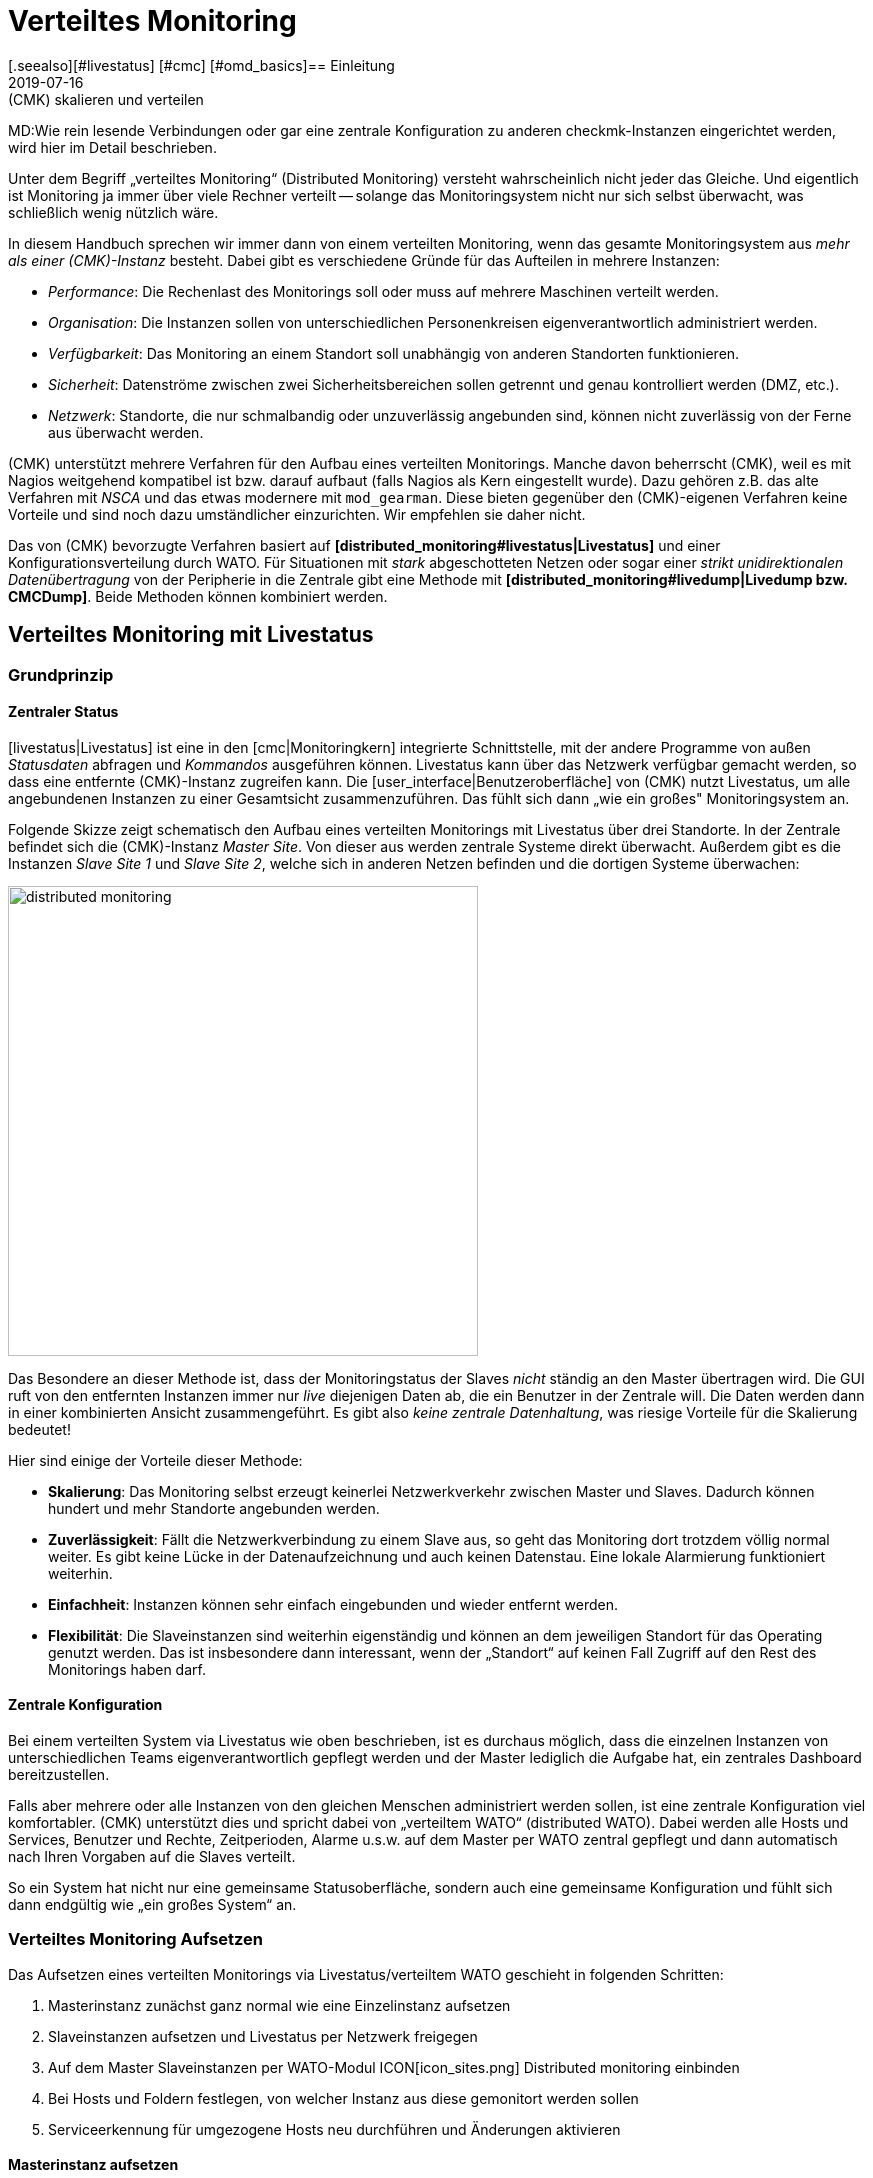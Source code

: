 = Verteiltes Monitoring
:revdate: 2019-07-16
[.seealso][#livestatus] [#cmc] [#omd_basics]== Einleitung
MT:(CMK) skalieren und verteilen
MD:Wie rein lesende Verbindungen oder gar eine zentrale Konfiguration zu anderen checkmk-Instanzen eingerichtet werden, wird hier im Detail beschrieben.


Unter dem Begriff „verteiltes Monitoring“ (Distributed Monitoring) versteht
wahrscheinlich nicht jeder das Gleiche. Und eigentlich ist Monitoring ja immer
über viele Rechner verteilt -- solange das Monitoringsystem nicht nur
sich selbst überwacht, was schließlich wenig nützlich wäre.

In diesem Handbuch sprechen wir immer dann von einem verteilten Monitoring,
wenn das gesamte Monitoringsystem aus _mehr als einer (CMK)-Instanz_ besteht.
Dabei gibt es verschiedene Gründe für das Aufteilen in mehrere Instanzen:

* _Performance_: Die Rechenlast des Monitorings soll oder muss auf mehrere Maschinen verteilt werden.
* _Organisation_: Die Instanzen sollen von unterschiedlichen Personenkreisen eigenverantwortlich administriert werden.
* _Verfügbarkeit_: Das Monitoring an einem Standort soll unabhängig von anderen Standorten funktionieren.
* _Sicherheit_: Datenströme zwischen zwei Sicherheitsbereichen sollen getrennt und genau kontrolliert werden (DMZ, etc.).
* _Netzwerk_: Standorte, die nur schmalbandig oder unzuverlässig angebunden sind, können nicht zuverlässig von der Ferne aus überwacht werden.

(CMK) unterstützt mehrere Verfahren für den Aufbau eines verteilten
Monitorings. Manche davon beherrscht (CMK), weil es mit Nagios weitgehend
kompatibel ist bzw. darauf aufbaut (falls Nagios als Kern eingestellt
wurde). Dazu gehören z.B. das alte Verfahren mit _NSCA_ und das etwas modernere
mit `mod_gearman`. Diese bieten gegenüber den (CMK)-eigenen
Verfahren keine Vorteile und sind noch dazu umständlicher einzurichten.
Wir empfehlen sie daher nicht.

Das von (CMK) bevorzugte Verfahren basiert auf *[distributed_monitoring#livestatus|Livestatus]*
und einer Konfigurationsverteilung durch WATO. Für Situationen mit _stark_
abgeschotteten Netzen oder sogar einer _strikt unidirektionalen Daten&shy;übertragung_
von der Peripherie in die Zentrale gibt eine Methode mit *[distributed_monitoring#livedump|Livedump bzw. CMCDump]*.
Beide Methoden können kombiniert werden.

[#livestatus]
== Verteiltes Monitoring mit Livestatus

=== Grundprinzip

==== Zentraler Status

[livestatus|Livestatus] ist eine in den [cmc|Monitoringkern] integrierte
Schnittstelle, mit der andere Programme von außen _Statusdaten_ abfragen
und _Kommandos_ ausgeführen können.  Livestatus kann über das Netzwerk
verfügbar gemacht werden, so dass eine entfernte (CMK)-Instanz zugreifen kann.
Die [user_interface|Benutzeroberfläche] von (CMK) nutzt Livestatus, um
alle angebundenen Instanzen zu einer Gesamtsicht zusammenzuführen. Das fühlt
sich dann „wie ein großes" Monitoringsystem an.

Folgende Skizze zeigt schematisch den Aufbau eines verteilten Monitorings
mit Livestatus über drei Standorte. In der Zentrale befindet sich die
(CMK)-Instanz _Master Site_. Von dieser aus werden zentrale Systeme
direkt überwacht.  Außerdem gibt es die Instanzen _Slave Site 1_
und _Slave Site 2_, welche sich in anderen Netzen befinden und die
dortigen Systeme überwachen:

image::bilder/distributed_monitoring.png[align=center,width=470]

Das Besondere an dieser Methode ist, dass der Monitoringstatus der Slaves
_nicht_ ständig an den Master übertragen wird. Die GUI ruft von den
entfernten Instanzen immer nur _live_ diejenigen Daten ab, die ein
Benutzer in der Zentrale will. Die Daten werden dann in einer kombinierten
Ansicht zusammengeführt. Es gibt also _keine zentrale Datenhaltung_,
was riesige Vorteile für die Skalierung bedeutet!

Hier sind einige der Vorteile dieser Methode:

* *Skalierung*: Das Monitoring selbst erzeugt keinerlei Netzwerkverkehr zwischen Master und Slaves. Dadurch können hundert und mehr Standorte angebunden werden.
* *Zuverlässigkeit*: Fällt die Netzwerkverbindung zu einem Slave aus, so geht das Monitoring dort trotzdem völlig normal weiter. Es gibt keine Lücke in der Datenaufzeichnung und auch keinen Datenstau. Eine lokale Alarmierung funktioniert weiterhin.
* *Einfachheit*: Instanzen können sehr einfach eingebunden und wieder entfernt werden.
* *Flexibilität*: Die Slaveinstanzen sind weiterhin eigenständig und können an dem jeweiligen Standort für das Operating genutzt werden. Das ist insbesondere dann interessant, wenn der „Standort“ auf keinen Fall Zugriff auf den Rest des Monitorings haben darf.

[#distr_wato]
==== Zentrale Konfiguration

Bei einem verteilten System via Livestatus wie oben beschrieben, ist es
durchaus möglich, dass die einzelnen Instanzen von unterschiedlichen Teams
eigenverantwortlich gepflegt werden und der Master lediglich die Aufgabe hat,
ein zentrales Dashboard bereitzustellen.

Falls aber mehrere oder alle Instanzen von den gleichen Menschen administriert
werden sollen, ist eine zentrale Konfiguration viel komfortabler. (CMK)
unterstützt dies und spricht dabei von „verteiltem WATO“ (distributed
WATO). Dabei werden alle Hosts und Services, Benutzer und Rechte, Zeitperioden,
Alarme u.s.w. auf dem Master per WATO zentral gepflegt und dann automatisch
nach Ihren Vorgaben auf die Slaves verteilt.

So ein System hat nicht nur eine gemeinsame Statusoberfläche, sondern
auch eine gemeinsame Konfiguration und fühlt sich dann endgültig wie „ein
großes System“ an.

[#distr_wato_config]
=== Verteiltes Monitoring Aufsetzen

Das Aufsetzen eines verteilten Monitorings via Livestatus/verteiltem WATO
geschieht in folgenden Schritten:

. Masterinstanz zunächst ganz normal wie eine Einzelinstanz aufsetzen
. Slaveinstanzen aufsetzen und Livestatus per Netzwerk freigegen
. Auf dem Master Slaveinstanzen per WATO-Modul ICON[icon_sites.png] [.guihints]#Distributed monitoring# einbinden
. Bei Hosts und Foldern festlegen, von welcher Instanz aus diese gemonitort werden sollen
. Serviceerkennung für umgezogene Hosts neu durchführen und Änderungen aktivieren

==== Masterinstanz aufsetzen

An den Master werden keine speziellen Anforderungen gestellt. Das bedeutet,
dass Sie auch eine schon länger bestehende Instanz ohne weitere Anpassungen
zu einem verteilten Monitoring ausbauen können.

==== Slaveinstanzen aufsetzen und Livestatus per Netzwerk freigegen

Die Slaveinstanzen werden zunächst als neue Instanzen wie üblich mit `omd
create` erzeugt.  Dies geschieht dann natürlich auf dem (entfernten)
Server, der für die jeweilige Slaveinstanz vorgesehen ist.

*Hinweise*:

* Verwenden Sie für die Slaveinstanzen IDs, die in Ihrem verteilten Monitoring _eindeutig_ sind.
* Die (CMK)-Version der Slaves darf sich von der Version des Masters maximal im Patchlevel unterscheiden (also die Ziffer nach dem `p` bei stabilen Versionen). Andere Versionen _können_ kompatibel sein, müssen aber nicht. Hinweise zu dem Schema der (CMK)-Versionsnummern finden Sie in einem [cmk_versionen|eigenen Artikel].
* Da (CMK) mehrere Instanzen auf einem Server unterstützt, kann die Slaveinstanz auch auf dem gleichen Server laufen.

Hier ist ein Beispiel für das Anlegen einer Slaveinstanz mit dem Namen `slave1`:

[source,bash]
----
RP:omd create slave1
Adding /opt/omd/sites/slave1/tmp to /etc/fstab.
Creating temporary filesystem /omd/sites/slave1/tmp...OK
Restarting Apache...OK
Created new site slave1 with version 1.2.8p12.

  The site can be started with omd start slave1.
  The default web UI is available at http://Klappfisch/slave1/
  The admin user for the web applications is omdadmin with password omd.
  Please do a su - slave1 for administration of this site.
----

Der wichtigste Schritt ist jetzt, dass Sie Livestatus via TCP auf dem Netzwerk
freigeben.  Bitte beachten Sie dabei, dass Livestatus per se kein abgesichertes
Protokoll ist und nur in einem sicheren Netzwerk (abgesichertes LAN, VPN,
etc.) verwendet werden darf.  Das Freigeben geschieht als Instanzbenutzer
bei noch gestoppter Site per `omd config`:

[source,bash]
----
RP:~# *su - slave1*
OM:omd config
----

Wählen Sie jetzt [.guihints]#Distributed Montioring}}:# 

image::bilder/livestatus_tcp_1.png[align=center,width=380]

Setzen Sie [.guihints]#LIVESTATUS_TCP# auf [.guihints]#on# und tragen Sie für
[.guihints]#LIVESTATUS_TCP_PORT# eine freie Portnummer ein, die auf diesem Server
eindeutig ist. Der Default dafür ist 6557:

image::bilder/livestatus_tcp_3.png[align=center,width=380]

Nach dem Speichern starten Sie die Instanz wie gewohnt mit `omd start`:

[source,bash]
----
OMD[slave1]:~$ *omd start*
Starting mkeventd...OK
Starting Livestatus Proxy-Daemon...OK
Starting rrdcached...OK
Starting Check_MK Micro Core...OK
Starting dedicated Apache for site slave1...OK
Starting xinetd...OK
Initializing Crontab...OK
----

Lassen Sie das Passwort für `omdadmin` vorübergebend auf den
Defaultwert eingestellt. Sobald der Slave dem Master untergeordnet wurde,
werden sowieso alle Benutzer durch die vom Master ausgetauscht.

Der Slave ist jetzt bereit. Eine Kontrolle mit `netstat` zeigt, dass
Port 6557 geöffnet ist. Die Bindung an diesen Port geschieht mit einer
Instanz des Hilfsdaemons `xinetd`, welcher direkt in der Instanz läuft:

[source,bash]
----
RP:netstat -lnp | grep 6557
tcp        0      0 0.0.0.0:6557            0.0.0.0:*     LISTEN      10719/xinetd
----



==== Slaveinstanzen in den Master einbinden

Die Konfiguration des verteilten Monitorings wird ausschließlich auf dem
Master vorgenommen. Das notwendige WATO-Modul dazu heißt ICON[icon_sites.png]
[.guihints]#Distributed monitoring# und dient dem Verwalten der Ver&shy;bindungen zu den
einzelnen Instanzen. Dabei zählt der Master selbst auch als Instanz und
ist bereits in der Liste eingetragen:

image::bilder/distributed_monitoring_1.png[]

Legen Sie jetzt mit ICON[button_new_connection.png] die Verbindung zum ersten
Slave an:

image::bilder/dm_basic_settings.jpg[]

Bei den [.guihints]#Basic settings# ist es wichtig, dass Sie als Site-ID
exakt den Namen der Slaveinstanz verwenden, so wie diese mit `omd create`
erzeugt wurde. Den Alias können Sie wie immer frei vergeben und auch später
ändern.

image::bilder/dm_livestatus_settings.jpg[]

Bei den [.guihints]#Livestatus settings# geht es darum, wie die Zentralinstanz den Status
des Slaves per Livestatus abfragt. Das Beispiel im Screenshot zeigt eine Verbindung
mit der Methode [.guihints]#Connect via TCP}}.# Diese ist für stabile Verbindungen
mit kurzen Latenzzeiten optimal (wie z.B. in einem LAN). Optimale Einstellungen
bei WAN-Verbindungen besprechen wir [distributed_monitoring#wan|weiter unten].


Der [.guihints]#URL prefix# ist notwendig für das Einbinden von anderen Anwendungen
(z.B. PNP4Nagios). Darauf gehen wir [distributed_monitoring#pnp4nagios|weiter unten]
gesondert ein. Tragen Sie hier die HTTP-URL zu der Weboberfläche des Slaves ein und
zwar nur den Teil bis vor dem `check_mk/`. Wenn Sie grundsätzlich per HTTPS
auf (CMK) zugreifen, dann ersetzen Sie das `http` hier durch `https`.
Weitere Details erfahren Sie wie immer in der ICON[icon_help.png] Onlinehilfe oder
dem [omd_https|Artikel] zu HTTPS mit (CMK).


image::bilder/dm_distributed_wato.jpg[]

Die Verwendung von [.guihints]#Distrbuted WATO# ist, wie eingangs besprochen, optional. Aktivieren
Sie diese, wenn Sie den Slave vom Master aus mitkonfigurieren möchten. In diesem
Fall wählen Sie genau die Einstel&shy;lungen, die Sie in obiger Abbildung sehen.

Sehr wichtig ist eine korrekte Einstellung für [.guihints]#Multisite-URL of remote site}}.# 
Die URL muss immer mit `/check_mk/` enden. Eine Verbindung
mit HTTPS ist empfehlenswert, setzt aber voraus, dass der Apache der
Slaveinstanz HTTPS unterstützt. Dies muss auf Linux-Ebene auf dem Slave
[omd_https|von Hand] aufgesetzt werden. Bei der [index#cma|(CMK) Appliance] kann
HTTPS über die webbasierte Konfigurationsoberfläche eingerichtet werden.
Falls Sie ein selbstsigniertes Zertifikat verwenden, benötigen
Sie die Checkbox [.guihints]#Ignore SSL certificate errors}}.# 

Nachdem Sie die Maske gespeichert haben, sehen Sie in der Übersicht
eine zweite Instanz:

image::bilder/dm_before_login.png[]

Der Monitoringstatus des (noch leeren) Slaves ist jetzt schon korrekt
eingebunden. Für das verteilte WATO benötigen Sie noch einen [.guihints]#Login# auf das
WATO des Slaves. Dabei tauscht der Master per HTTP mit dem Slave ein zufällig
erzeugtes Passwort aus, über das dann in Zukunft alle weitere Kommunikation
abläuft. Der Zugang `omdadmin` auf dem Slave wird dann nicht mehr verwendet.

Verwenden Sie zum Login die Zugangsdaten `omdadmin` und `omd` (bzw. die von
einem Administratorkonto auf dem Slave):

image::bilder/dm_login.png[]

Ein erfolgreicher Login wird so quittiert:

image::bilder/dm_logged_in.png[]

Sollte es zu einem Fehler bei der Anmeldung kommen, kann dies verschiedene Gründe haben, z.B.:

. Die Slaveinstanz ist gerade gestoppt.
. Die [.guihints]#Multisite-URL of remote site# ist nicht korrekt eingestellt.
. Der Slave ist unter dem in der URL eingestellten Hostnamen _vom Master aus_ nicht erreichbar.
. Master und Slave haben (zu) unterschiedliche (CMK)-Versionen.
. Benutzer und/oder Passwort sind falsch.

Punkte eins und zwei können Sie einfach testen, indem Sie die URL des Slaves von Hand in Ihrem Browser
aufrufen.

Wenn alles geklappt hat, führen Sie nun ein [.guihints]#Activate Changes# aus. Dieser bringt
Sie wie immer zur Übersicht der noch nicht aktivierten Änderungen. Gleichzeitig zeigt er Ihnen
einen Status der Livestatus&shy;verbindungen sowie des WATO-Synchronisationszustands der einzelnen
Instanzen:

image::bilder/dm_pending_changes.jpg[]

Die Spalte [.guihints]#Version# zeigt die Livestatusversion der jeweiligen Site an. Bei
der Verwendung des [cmc|CMC] als (CMK)-Kern ((EE)) ist die Versionsnummer des Kerns
(Spalte [.guihints]#Core}})# identisch mit der Livestatusversion.  Falls Sie Nagios
als Kern verwenden ((CRE)), sehen Sie hier die Versionsnummer von Nagios.

Folgende Symbole zeigen Ihnen den Replikationsstatus von WATO:

[cols=, ]
|===

|ICON[icon_need_restart.png]
|Diese Instanz hat ausstehende Änderungen. Die Konfiguration stimmt mit dem Master überein,
aber es sind nicht alle Änderungen aktiviert.
Mit dem Knopf {{Restart}} können Sie diese gezielt für diese Instanz aktivieren.


|ICON[icon_need_replicate.png]
|Die WATO-Konfiguration dieser Instanz ist nicht synchron und
muss übertragen werden. Danach ist dann natürlich auch ein Neustart notwendig, um die Konfiguration zu aktiveren.
Beides zusammen erreichen Sie mit dem Knopf {{Sync & Restart}}.
|===

In der Spalte [.guihints]#Status# sehen Sie den Zustand der Livestatusverbindung
zur jeweiligen Instanz. Dieser wird rein informativ angezeigt, da die Konfiguration
ja nicht per Livestatus, sondern per HTTP übertragen wird.
Folgende Werte sind möglich:

[cols=, ]
|===


|ICON[button_sitestatus_online.png]
|Die Instanz ist per Livestatus erreichbar.


|ICON[button_sitestatus_dead.png]
|Die Instanz ist gerade nicht erreichbar. Livestatus-Anfragen laufen in einen _Timeout_. Dies
verögert den Seitenaufbau. Statusdaten dieser Instanz sind in der GUI nicht sichtbar.


|ICON[button_sitestatus_down.png]
|Die Instanz ist gerade nicht erreichbar, aber das ist aufgrund der Einrichtung eines
Statushosts oder durch den [distributed_monitoring#livestatusproxy|Livestatus-Proxy]
bekannt (siehe [distributed_monitoring#wan|unten]). Die Nichterreichbarkeit führt *nicht* zu Timeouts.
Statusdaten dieser Instanz sind in der GUI nicht sichtbar. 


|ICON[button_sitestatus_disabled.png]
|Die Livestatusverbindung zu dieser Instanz ist vorübergehend durch den Administrator (des
Masters) deaktiviert worden. Die Einstellung entspricht der Checkbox {{Temporarily disable this connection}}
in der Einstellung dieser Verbindung.

|===

Ein Klick auf ICON[button_activate_changes.png] synchronisiert nun alle
Instanzen und aktiviert die Änderungen.  Dies geschieht parallel, so dass sich
die Gesamtzeit nach der Dauer bei der langsamsten Instanz richtet. In der
Zeit enthalten sind die Erstellung eines Konfigurationssnapshots für die
jeweilige Instanz, das Übertragen per HTTP, das Auspacken des Snapshots
auf dem Slave und das Aktivieren der Änderungen.

*Wichtig:* Verlassen Sie die Seite nicht, bevor die Synchronisation auf
alle Instanzen abgeschlossen wurde. Ein Verlassen der Seite unterbricht die
Synchronisation.

==== Bei Hosts und Foldern festlegen, von welcher Instanz aus diese gemonitort werden sollen

Nachdem Ihre verteilte Umgebung eingerichtet ist, können Sie beginnen, diese zu nutzen.
Eigentlich müssen Sie jetzt nur noch bei jedem Host sagen, von welcher Instanz aus dieser
überwacht werden soll. Per Default ist der Master eingestellt.

Das nötige Attribut dazu heißt „{{Monitored on site}}“.# 
Sie können das für jeden einzelnen Host individuell einstellen. Aber natürlich bietet es sich an,
das auf Ordnerebene zu konfigurieren:

image::bilder/folder_monitored_on.png[align=center,width=550]


==== Serviceerkennung für umgezogene Hosts neu durchführen und Änderungen aktivieren

Das Aufnehmen von Hosts funktioniert wie gewohnt. Bis auf die Tatsache, dass die Überwachung
und auch die Serviceerkennung von der jeweiligen Slaveinstanz durchgeführt wird,
gibt es nichts Spezielles zu beachten.


Beim *Umziehen* von Hosts von einer zu einer anderen Instanz gibt es
einige Dinge zu beachten. Denn es werden _weder aktuelle noch historische
Statusdaten dieser Hosts mit umgezogen_. Lediglich die Konfiguration des
Hosts im WATO bleibt erhalten. Es ist quasi, als würden Sie den Host auf
einer Instanz entfernen und auf der anderen _neu anlegen_. Das bedeutet
unter anderem:

* Automatisch erkannte Services werden nicht umgezogen. Führen Sie daher nach dem Umziehen eine [wato_services|Serviceerkennung] durch.
* Host und Services beginnen wieder bei (PEND). Eventuell aktuell vorhandene Probleme werden dadurch neu alarmiert.
* Historische [graphing|Metriken] gehen verloren. Dies können Sie vermeiden, indem Sie betroffene RRD-Dateien von Hand kopieren. Die Lage der Dateien finden Sie unter [distributed_monitoring#files|Dateien und Verzeichnisse].
* Daten zur Verfügbarkeit und zu historischen Ereignissen gehen verloren. Diese sind leider nicht so einfach umzuziehen, da diese Daten sich in einzelnen Zeilen im Monitoringlog befinden.

Wenn die Kontinuität der Historie für Sie wichtig ist, sollten Sie schon
beim Aufbau des Monitorings genau planen, welcher Host von wo aus überwacht
werden soll.


[#livestatus_tls]
=== Livestatus verschlüsselt anbinden

Ab VERSION[1.6.0] können Livestatusverbindungen zwischen dem Master und einer
Slave verschlüsselt werden. Bei neu erzeugten Instanzen müssen nichts weiter
tun. (CMK) kümmert sich automatisch um nötigen Schritte. Sobald Sie dann
mittels [distributed_monitoring#distr_wato_config|`omd config`] Livestatus aktivieren, ist die Verschlüsselung
durch TLS automatisch aktiviert:

image::bilder/distributed_monitoring_tls.png[align=center,width=69%]

Die Konfiguration des verteilten Monitoring bleibt daher so einfach, wie
bisher. Bei neuen Verbindungen zu anderen Instanzen ist dann die Option
[.guihints]#Encryption# automatisch aktiviert.

Nachdem Sie die entfernte Instanz hinzugefügt haben, werden Sie zwei Dinge
bemerken: Zum einen die Verbindung durch das neue Icon ICON[icon_encrypted.png]
als verschlüsselt markiert. Und zum anderen wird (CMK) Ihnen anzeigen,
dass der CA der entfernten Instanz nicht vertraut wird. Mit einem Klick
auf ICON[icon_encrypted.png] gelangen Sie in die Details der benutzten
Zertifikate. Mit einem Klick auf ICON[icon_trust.png] können Sie die CA
bequem über die Weboberfläche hinzufügen. Danach werden beide Zertifikate
als vertrauenswürdig gelistet:

image::bilder/distributed_monitoring_cert.png[]


==== Details zu den eingesetzten Technologien

Um die Verschlüsselung zu realisieren, nutzt (CMK) das Programm
`stunnel` zusammen mit einem eigenen Zertifikat und einer eigenen
_Certificate Authority_ (CA), mit der das Zertifikat signiert wird. Sie
werden bei einer neuen Instanz automatisch zusammen mit dieser individuell
erzeugt und sind daher *keine* vordefinierten, statischen CAs oder
Zertifikate. Das ist ein sehr wichtiger Sicherheitsfaktor, um zu verhindern,
dass gefälschte Zertifikate von Angreifern benutzt werden können, weil sie
Zugriff auf eine allgemein zugängliche CA bekommen konnten. Die erzeugten
Zertifikate haben zusätzlich folgende Eigenschaften:

* Beide Zertifkate liegen in dem PEM-Format vor. Das signierte Zertifikate der Instanz enthält außerdem die komplette Zertifikatskette.
* Die Schlüssel verwenden 2048-bit RSA und das Zertifkat wird mit SHA512 signiert.
* Das Zertifikat der Instanz ist 999 Jahre gültig.

Dass das Standard-Zertifikat so lange gültig ist, verhindert sehr effektiv,
dass Sie nach einiger Verbindungsprobleme bekommen, die Sie nicht einordnen
können. Gleichzeitig ist es dadurch natürlich auch möglich ein einmal
kompromittiertes Zertifikat auch entsprechend lange zu missbrauchen. Wenn
Sie also befürchten, dass ein Angreifer Zugriff auf die CA oder das damit
signierte Instanz-Zertifikat bekommen hat, ersetzen Sie immer beide Zertifikate
(CA und Instanz)!


==== Eigene Zertifikate nutzen

In größeren Umgebungen möchten Sie vielleicht sowieso eigene Zertifkate
benutzen. Um die mitgelieferten zu ersetzen, tauschen Sie lediglich
das Instanz-Zertifikat durch Ihr eigenes aus und stellen sicher, dass der CA,
welche das neue Zertifikat signiert hat, auch vertraut wird.


==== Migrieren von älteren Versionen

Die Option `LIVESTATUS_TCP_TLS` wird bei einem Update von einer älteren
Version auf VERSION[1.6.0] aus Kompatibilitätsgründen nicht automatisch
aktiviert, da danach die Verbindung nur noch verschlüsselt möglich ist. Um
nach dem Update das neue Feature in Ihren Monitoring-Instanzen zu nutzen,
stoppen Sie die jeweilige Instanz und aktivieren Sie die erwähnte Option:

[source,bash]
----
OM:omd config set LIVESTATUS_TCP_TLS on
----

Da die Zertifikate bei dem Update automatisch erzeugt wurden, wird die
Instanz danach sofort das neue Verschlüsselungs-Feature nutzen. Damit Sie
also vom Master weiterhin auf die Instanz zugreifen können, aktivieren Sie
im zweiten Schritt unter [.guihints]#WATO => Distributed Monitoring# in den Eigenschaften
der Instanzverbindung die Option [.guihints]#Encryption}}:# 

image::bilder/distributed_monitoring_encryption.png[]

Der letzte Schritt, ist wie oben beschrieben: Auch hier müssen Sie zunächst die CA
der entfernten Instanz als vertrauenswürdig markieren.


=== Besonderheiten im verteiltem Setup

Ein verteiltes Monitoring via Livestatus verhält sich zwar fast wie ein
einzelnes System, hat aber dennoch ein paar Besonderheiten:

==== Zugriff auf die überwachten Hosts

Alle Zugriffe auf einen überwachten Host geschehen konsequent von
der Instanz aus, der dieser Host zugeordnet ist.  Das betrifft nicht nur
die eigentliche Überwachung, sondern auch die Serviceerkennung,
die [wato_monitoringagents#diagnosticpage|Diagnoseseite], die
[notifications|Alarmierung], [alert_handlers|Alerthandler] und alles andere.
Das ist sehr wichtig, denn es ist überhaupt nicht gesagt, dass der Master
auf diese Hosts Zugriff hätte.

==== Angabe der Instanz in den Ansichten

Manche der mitgelieferten Standardansichten sind gruppiert nach der Instanz,
von der ein Host überwacht wird. Das gilt z.B. auch für [.guihints]#All hosts}}:# 

image::bilder/dm_all_hosts.jpg[]

Auch bei den Details eines Hosts oder Services wird die Instanz angezeigt:

image::bilder/dm_service_details.png[align=center,width=480]

Allgemein steht diese Information als Spalte beim Erzeugen von
[views#edit|eigenen Ansichten] zur Verfügung. Und es gibt einen
Filter, mit dem Sie eine Ansicht nach Hosts aus einer bestimmten
Site filtern können:

image::bilder/dm_filter_site.png[align=center,width=270]


==== Sitestatus-Element

Es gibt für die Seitenleiste das Element [.guihints]#Site status}},# welches
Sie mit ICON[button_sidebar_addsnapin.png] einbinden können. Dieses
zeigt den Status der einzelnen Instanzen und bietet darüber hinaus die
Möglichkeit, vorübergehend einzelne Sites durch einen Klick auf den
Status aus- und wieder einzublenden. Diese werden dann mit dem Status
ICON[button_sitestatus_disabled.png] angezeigt.  Sie können so auch eine
Instanz, die ICON[button_sitestatus_dead.png] ist und somit Timeouts erzeugt,
abschalten und die Timeouts damit vermeiden:

image::bilder/snapin_site_status.png[align=center,width=240]

Dies entspricht *nicht* dem Abschalten der Livestatusverbindung über die
Verbindungskonfiguration in WATO. Das Abschalten hier ist lediglich für den
aktuell angemeldeten Benutzer wirksam und hat eine rein optische Funktion.
Ein Klick auf den Namen einer Instanz bringt Sie zur Ansicht aller Hosts
dieser Instanz.

==== Mastercontrol-Element

Im verteilten Monitoring ändert das Element [.guihints]#Master control# sein Aussehen.
Die globalen Schalter gibt es immer _pro Instanz_:

image::bilder/dm_master_control.png[align=center,width=240]


==== Checkmk Clusterhosts

Falls Sie mit (CMK) [clusters|HA-Cluster] überwachen, so müssen die einzelnen
Nodes des Clusters alle der gleichen Instanz zugeordnet sein, wie der Cluster
selbst. Dies liegt daran, dass bei der Ermittlungs des Zustands der geclusterten
Services auf Cachedateien zugegriffen wird, welche beim Überwachen der Nodes
entstehen. Diese liegen lokal auf der jeweiligen Instanz.


==== Huckepackdaten (z.B. ESXi)

Manche Check-Plugins verwenden „Huckepackdaten“ (Piggyback), um z.B. Überwachungsdaten,
die von einem ESXi-Host geholt wurden, den einzelnen virtuellen Maschinen zuzuordnen.
Aus den gleichen Gründen wie beim Clustermonitoring müssen im verteilten Monitoring
sowohl der Piggyhost als auch die davon abhängigen Hosts von der gleichen Instanz
aus überwacht werden. Im Falle von ESXi bedeutet das, dass Sie die virtuellen Maschinen
in (CMK) immer der gleichen Site zuordnen müssen, wie das ESXi-System, von dem
Sie die Überwachungsdaten holen. Das kann dann dazu führen, dass Sie anstelle eines
globalen vCenters besser die ESXi-Hostsysteme direkt abfragen. Details dazu finden
Sie in der Dokumentation zur ESXi-Überwachung.


==== Hardware-/Softwareinventur

Die [inventory|(CMK)-Inventurisierung] funktioniert auch in verteilten
Umgebungen. Dabei müssen die Inventurdaten regelmäßig aus dem Verzeichnis
`var/check_mk/inventory` von den Slaves zum Master übertragen werden.
Die Benutzeroberfläche greift aus Performancegründen immer lokal auf dieses
Verzeichnis zu.

In den (CEE) geschieht die Synchronisation automatisch auf allen Sites, bei
denen Sie den [distributed_monitoring#livestatusproxy|Livestatus-Proxy]
zur Verbindung einsetzen.

Falls Sie mit der (CRE) in einem verteilten System Inventurisierung verwenden,
müssen Sie das Verzeichnis mit eigenen Mitteln regelmäßig zum Master
spiegeln (z.B. mit `rsync`).


==== Passwortänderung

Auch wenn alle Instanzen zentral administriert werden, ist eine Anmeldung
auf der Oberfläche der einzelnen Instanzen durchaus möglich und oft auch
sinnvoll. Deswegen sorgt WATO dafür, dass das Passwort eines Benutzers
auf allen Sites immer gleich ist.

Bei einer Änderung durch den Administrator ist das automatisch gegeben,
sobald sie per [.guihints]#Activate Changes# auf alle Instanzen verteilt wird.

Etwas Anderes ist eine Änderung durch den Benutzer selbst in seinen
ICON[button_sidebar_settings.png] persönlichen Einstellungen. Diese darf
natürlich nicht zu einem [.guihints]#Activate changes# führen, denn der Benutzer
hat dazu im Allgemeinen keine Berechtigung. Daher verteilt WATO in so einem
Fall das geänderte Passwort automatisch auf alle Instanzen -- und zwar direkt
nach dem Speichern.

image::bilder/dm_change_password.png[align=float,left]

Nun sind aber, wie wir alle wissen, Netzwerke nie zu 100% verfügbar. Ist
eine Instanz zu diesem Zeitpunkt also nicht erreichbar, kann das Passwort
auf diese _nicht_ übertragen werden. Bis zum nächsten erfolgreichen
[.guihints]#Activate changes# durch einen Administrator bzw. der nächsten erfolgreichen
Passwortänderung hat diese Instanz also noch das alte Passwort für den
Benutzer. Der Benutzer wird über den Status der Passwortübertragung auf
die einzelnen Instanzen durch ein Statussymbol informiert.


=== Anbinden von bestehenden Instanzen

Wie bereits oben erwähnt, können Sie auch bestehende Instanzen nachträglich
an ein verteiltes Monitoring anbinden. Sofern die oben beschriebenen
Voraussetzungen erfüllt sind (passende (CMK)-Version), geschieht
dies genau wie beim Einrichten eines neuen Slaves. Geben Sie Livestatus per
TCP frei, tragen Sie die Instanz im Modul ICON[icon_sites.png]
[.guihints]#Distributed monitoring# ein -- fertig!

Der zweite Schritt, also die Umstellung auf eine zentrale Konfiguration,
ist etwas kniffliger. Bevor Sie wie oben beschrieben die Instanz in
das verteilte WATO einbinden, sollten Sie wissen, dass dabei die
komplette lokale Konfiguration der Instanz *überschrieben* wird!

Wenn Sie also bestehende Hosts und eventuell auch Regeln übernehmen
möchten, benötigen Sie drei Schritte:

. Schema der Hostmerkmale anpassen
. WATO-Verzeichnisse kopieren
. Eigenschaften im Elternordner einmal editieren


==== 1. Hostmerkmale

Es versteht sich von selbst, dass die im Slave verwendeten Hostmerkmale
(Tags) auch im Master bekannt sein müssen, damit diese übernommen
werden können. Kontrollieren Sie dies vor dem Umziehen und legen Sie fehlende
Tags im Master von Hand an. Wichtig ist dabei, dass die Tag-ID übereinstimmt --
der Titel der Tags spielt keine Rolle.

==== 2. WATO-Verzeichnisse

Als Zweites ziehen die Hosts und Regeln in das zentrale WATO auf dem Master
um. Das funktioniert nur für Hosts und Regeln, die in Unterordnern liegen (also
nicht im „{{Main directory}}“).# Hosts im Hauptverzeichnis sollten Sie auf dem
Slave einfach vorher per WATO in einen Unterordner verschieben.

Das eigentliche Umziehen geht dann recht einfach durch Kopieren der
entsprechenden Verzeichnisse. Jeder Hostordner in WATO entspricht einem
Verzeichnis unterhalb von `etc/check_mk/conf.d/wato/`. Dieses können
Sie mit einem Werkzeug Ihrer Wahl (z.B. `scp`) von der angebundenen
Site an die gleiche Stelle in den Master kopieren. Falls es dort bereits ein
gleichnamiges Verzeichnis gibt, benennen Sie es einfach um. Bitte achten
Sie darauf, dass Linux-Benutzer und -Gruppe von der Mastersite verwendet werden.

Nach dem Kopieren sollten die Hosts im zentralen WATO auf dem Master auftauchen
-- und ebenso Regeln, die Sie in diesen Ordnern angelegt haben. Auch die
Eigenschaften der Ordner wurden mit kopiert. Diese befinden sich im Ordner in
der versteckten Datei `.wato`.

==== 3. Einmal editieren und speichern

Damit die Vererbung von Attributen von Elternordnern des Masters korrekt
funktioniert, müssen Sie als letzten Schritt nach dem Umziehen einmal die
Eigenschaften des Elternordners öffnen und speichern. Damit werden alle
Hostattribute neu berechnet.


[#sitespecific]
=== Instanzspezifische globale Einstellungen

Zentrale Konfiguration per WATO bedeutet zunächst einmal, dass alle Instanzen
eine gemeinsame und (bis auf die Hosts) gleiche Konfiguration haben. Was ist
aber, wenn Sie für einzelne Instanzen abweichende globale Einstellungen
benötigen? Ein Beispiel könnte z.B. die Einstellung
[.guihints]#Maximum concurrent (CMK) checks# des [cmc|CMC] sein. Vielleicht benötigen
Sie für eine besonders kleine oder große Instanz eine angepasste
Einstellung.

Für solche Fälle gibt es instanzspezifische globale Einstellungen. Zu diesen
gelangen Sie über das Symbol ICON[button_configuration.png] im WATO-Modul
ICON[icon_sites.png] [.guihints]#Distributed monitoring}}:# 

image::bilder/dm_site_specific_settings.png[]

Damit gelangen Sie zur Auswahl aller globalen Einstellungen -- allerdings gilt
alles, was Sie jetzt einstellen, nur für die ausgewählte Instanz. Die optische
Hinterlegung für eine Abweichung vom Standard bezieht sich jetzt nur auf
diese Instanz:

image::bilder/dm_site_specific_settings2.png[]

*Hinweis*: Sitespezifische Einstellungen für den _Master_ sind nur
auf Umwegen möglich. Denn der Master gibt ja gerade die Konfiguration vor.
In einer Situation, in der der Master als einziger eine abweichende Einstellung
hat, müssen Sie in jeder einzelnen Site eine sitespezifische Einstellung
machen, die diese wieder auf den „Default“ zurücksetzt.


[#ec]
=== Verteilte Event Console

Die [ec|Event Console] verarbeitet Syslog-Meldungen, SNMP Traps und
andere Arten von Ereignissen asyn&shy;chroner Natur.

Bis zur Version 1.2.8 ist der empfohlene Weg in einer verteilten Umgebung,
dass Sie nur eine einzige Instanz der Event Console betreiben -- und zwar
innerhalb der Masterinstanz. Dorthin leiten Sie direkt alle Events der
Hosts.

Dieses Setup hat den Nachteil, dass die Ereignisse von Hosts an eine andere
Instanz gesendet werden müssen als von der sie aktiv überwacht werden. Eine
Folge davon ist, dass bei der Erzeugen von Alarmen aus der Event Console
die Informationen zu den Hosts unvollständig sind, da das lokale (CMK)
diese nicht kennt. Das betrifft zum einen die Ermittlung von Kontaktgruppen
von Hosts und zum anderen Events, in denen der Absenderhost nur durch seine
IP-Adresse identifiziert wird und ein echter Hostname fehlt. In so einem Fall
können Alarmierungsregeln, die Bedingungen über den Hostnamen enthalten,
nicht funktionieren.

Ab Version VERSION[1.4.0i1] bietet (CMK) die Möglichkeit, die
Event Console ebenfalls verteilt laufen zu lassen. Auf jeder Instanz läuft dann
eine eigene Eventverarbeitung, welche die Ereignisse von allen Hosts erfasst, die
von dieser Instanz aus überwacht werden. Die Events werden dann aber _nicht_
alle zum Zentralsystem geschickt, sondern verbleiben auf den Instanzen und werden
nur zentral abgefragt. Dies geschieht analog zu den aktiven Zuständen über Livestatus
und funtioniert sowohl mit der (CRE) als auch mit den (CEE).

Eine Umstellung auf eine verteilte Event Console nach dem neuen Schema erfordert
folgende Schritte:

* In den Verbindungseinstellungen WATO-Replication zur EC einschalten ({{Replicate Event Console configuration to this site}}).# 
* Syslogziele und SNMP-Trap-Destinations der betroffenen Hosts auf den Slave umstellen. Das ist der aufwendigste Teil.
* Falls Sie den Regelsatz [.guihints]#Check event state in Event Console# verwenden, diesen wieder auf [.guihints]#Connect to the local Event Console# umstellen.
* Falls Sie den Regelsatz [.guihints]#Logwatch Event Console Forwarding# verwenden, diesen ebenfalls auf lokale Event Console umstellen.
* In den [.guihints]#Settings# der Event Console den [.guihints]#Access to event status via TCP# wieder auf [.guihints]#no access via TCP# zurückschalten.


[#pnp4nagios]
=== PNP4Nagios

[CRE] In der (CRE) kommt zur Visualisierung von [graphing|Messwerten] das Open-Source-Projekt
<a href="http://docs.pnp4nagios.org/">PNP4Nagios</a> zum Einsatz. Dieses verfügt
über eine eigene Weboberfläche, die in (CMK) integriert ist. Dabei werden an manchen Stellen
einzelne Graphen eingebettet, an anderen eine komplette Seite inklusive eigener Navigation:

image::bilder/graphingpnp.png[]

Im verteilten Monitoring liegen die Metrikdatenbanken (RRDs) immer lokal auf
den Slavesites.  Das ist sehr wichtig, da so eine ständige Übertragung
aller Messdaten zum Master vermieden wird -- und der damit verbundene
Netzwerkverkehr. Außerdem bleiben so auch die ganzen anderen Vorteile des verteilten
Monitorings per Livestatus erhalten, die eingangs beschrieben wurden.

Leider bietet PNP4Nagios keine zu Livestatus kompatible Schnittstelle für den Zugriff
auf die Graphen. Daher holt (CMK) einfach die einzelnen Graphen bzw.
die ganze Webseite von PNP4Nagios über dessen Standard-URLs per HTTP.
Dabei gibt es zwei Methoden:

. Die PNP4Nagios-Daten werden direkt vom Browser des Benutzers abgerufen.
. Die PNP4Nagios-Daten werden vom Master abgerufen und an den Benutzer weitergeleitet.

==== 1. Abruf durch den Browser des Benutzers

Die erste Methode ist sehr einfach einzurichten. Konfigurieren Sie bei den entsprechenden Sites
in den Eigenschaften der Verbindung das [.guihints]#URL-Präfix# und setzen Sie es auf die
URL, mit der Sie diese Instanz erreichen, allerdings _ohne_ das `/check_mk/`:

image::bilder/dm_status_host.png[]

(CMK) wird in der GUI die Graphen nun so einbetten, dass der Browser
die PNG-Bilder der Graphen bzw.  die Iframes der Webseite von PNP4Nagios
über diese URL abholt. Geben Sie die URL also so an, wie Sie vom Browser
des Anwenders aus funktioniert. Ein Zugriff auf den Slave vom Master aus
ist _nicht_ notwendig.


Die gerade gezeigte Methode mit der URL ist schnell und einfach eingerichtet, hat aber
einige kleine Nachteile:

* Da der Browser die PNP4Nagios-Daten von einem anderen Host als die (CMK)-GUI holt, wird das (CMK)-Sitzungscookie nicht gesendet. Für jede Slaveinstanz muss sich der Benutzer daher einmal neu anmelden. Beim ersten Zugriff auf einen Graphen erscheint dann eine Anmeldemaske.
* Der Slaveserver ist eventuell vom Browser des Benutzers gar nicht erreichbar -- sondern nur vom Master aus. In diesem Fall funktioniert die Methode gar nicht.
* Der URL-Präfix muss _entweder_ auf `http://` _oder_ auf `https://` eingestellt sein. Eine Wahl des Benutzers funktioniert dann nicht mehr.

==== Abruf durch den Master

Die beste Lösung für diese Probleme ist, die PNP4Nagios-Daten nicht mehr
vom Browser des Nutzers selbst, sondern vom Master holen zu lassen. Dazu legen
Sie auf dem Apache-Server des Masters eine Proxyregel an.  Diese leitet
Anfragen an PNP4Nagios per HTTP oder HTTPS auf den richtigen Slaveserver
weiter. Wichtig: Dies muss auf dem Apache _des Betriebssystems_ gemacht
werden, nicht auf dem in der Instanz laufenden.  Deswegen benötigen Sie
`root`-Berechtigung.

Voraussetzung für dieses Setup ist, dass alle Instanz-IDs von (CMK)
in Ihrem Netzwerk eindeutig sind, denn Apache muss anhand der Slave-ID
entscheiden können, an welchen Server weitergeleitet wird.

Gehen wir von folgendem Beispiel aus:


[cols=10,20,20, options="header"]
|===


|ID
|IP-Addresse
|Livestatus
|URL von (CMK)


|`master`
|10.15.18.223
|lokal
<td class="tt">http://10.15.18.223/master/check_mk/


|`slave1`
|10.1.1.133
|Port 6557
<td class="tt">http://10.1.1.133/slave1/check_mk/

|===

Setzen Sie nun in der Verbinungseinstellung als URL-Präfix lediglich `/slave1/` ein:

image::bilder/dm_url_prefix_proxy.png[]

Dadurch gehen Anfragen an PNP4Nagios zunächst an den Master an der URL `/slave1`.
Sollte die Instanz `slave1` zufällig auf dem gleichen Server laufen wie der
Master, sind Sie jetzt schon fertig und brauchen auch keine Proxyregel, da die Daten
dann direkt ausgeliefert werden können.

Im allgemeinen Fall, dass der Slave auf einem anderen Host läuft, benötigen Sie
nun `root`-Berechtigung und legen eine Konfigurationsdatei für den
systemweiten Apache-Server an. Der Pfad dieser Datei hängt von Ihrer Linux-Distribution
ab:

[cols=, options="header"]
|===

|Distribution
|Pfad


|RedHat, CentOS
|`/etc/httpd/conf.d/check_mk_proxy.conf`


|SLES, Debian, Ubuntu
|`/etc/apache2/conf.d/check_mk_proxy.conf`

|===

Die Datei besteht pro angebundener Slaveinstanz aus fünf Zeilen. Ersetzen Sie
in folgendem Beispiel den Namen der Instanz (hier `slave1`) und die URL
zur Instanz (hier `http://10.1.1.133/slave1/`).
Bitte achten Sie auch darauf, dass es Apache _nicht_ egal ist, ob eine URL
mit Schrägstrich endet oder nicht:

./etc/apache2/conf.d/multisite_proxy.conf

----<Location /<b class=hilite>slave1*>
    Options +FollowSymLinks
    RewriteEngine On
    RewriteRule ^/.+/<b class=hilite>slave1*/(.*) <b class=hilite>http://10.1.1.133/slave1/*$1 [P]
</Location>
----

Diese Regel sagt Apache, dass alle URLs, die mit `/slave1` beginnen via Reverse-Proxy
von der URL `http://10.1.1.133/slave1` geholt werden sollen.

*Wichtig*: Vergessen Sie nicht, die Konfiguration zu aktivieren. Das geht auf SLES, Debian
und Ubuntu mit:

[source,bash]
----
RP:/etc/init.d/apache2 reload
----

Bei RedHat und CentOS benötigen Sie:

[source,bash]
----
RP:/etc/init.d/httpd reload
----

Wenn Sie alles richtig gemacht haben, muss jetzt ein Zugriff auf die Graphen
von PNP4Nagios funktionieren.


[#logwatch]
=== Logwatch

(CMK) enthält das Plugin `mk_logwatch`, mit dem Sie unter Linux und
Windows beliebige Textlogdateien und speziell unter Windows das Eventlog überwachen
können. Dieses Plugin stellt eine spezielle Webseite in der GUI zur Verfügung,
mit der Sie die gefundenen relevanten Meldungen ansehen und quittieren können:


image::bilder/logwatch.png[]

Bis zur Version VERSION[1.2.8] von (CMK) benötigt diese Seite
lokalen Zugriff auf die gespeicherten Logmel&shy;dungen. Diese legt das Plugin
auf dem Slave ab, von dem aus der entsprechende Server überwacht wird. Im
verteilten Monitoring hat der Master aber keinen direkten Zugriff auf diese Dateien. Die
Lösung ist die gleiche wie bei PNP4Nagios: Die Logwatchwebseite des
Slaveservers wird eingebettet und separat per HTTP vom Slave geholt.

Die dafür benötigte Konfiguration ist exakt die gleiche wie beim Einrichten
von (CMK) für [distributed_monitoring#pnp4nagios|PNP4Nagios]. Wenn Sie dies bereits
eingerichtet haben, wird die Logwatchoberfläche automatisch korrekt
funktionieren.

Ab Version VERSION[1.4.0i1] von (CMK) verwendet die Logwatchwebseite
ausschließlich Livestatus für die Übertragung und benötigt kein HTTP mehr.
Das Einrichten von HTTP bzw. der Proxyregel ist dann lediglich noch für
Benutzer der (CRE) für PNP4Nagios nötig.


=== NagVis

image::bilder/nagvis.png[align=float,left]

Das Open-Source-Programm <a href="http://www.nagvis.org">NagVis</a>
visualisiert Statusdaten aus dem Monitoring auf selbsterstellten Landkarten,
Diagrammen und anderen Skizzen. NagVis ist in (CMK) integriert und
kann sofort genutzt werden. Am einfachsten geht der Zugriff über das
[user_interface#sidebar|Seitenleistenelement] {{NagVis Maps}}.
Die Integration von NagVis in (CMK) beschreibt ein [nagvis|eigener Artikel].

NagVis unterstützt ein verteiltes Monitoring via Livestatus in ziemlich
genau der gleichen Weise, wie es auch (CMK) macht. Die Anbindungen der
einzelnen Sites nennt man [.guihints]#Backends# (Deutsch: [.guihints]#Datenquellen}}).# 
Die Backends werden von (CMK) automatisch korrekt angelegt, so dass
Sie sofort damit loslegen können, NagVis-Karten zu erstellen -- auch im
verteilten Monitoring.

Wählen Sie bei jedem Objekt, das Sie auf einer Karte platzieren, das
richtige Backend aus -- also die (CMK)-Instanz, von der aus das Objekt
überwacht wird. NagVis kann den Host oder Service nicht automatisch
finden, vor allem aus Gründen der Performance. Wenn Sie also Hosts zu
einem anderen Slave umziehen, müssen Sie danach Ihre NagVis-Karten
entsprechend anpassen.

Einzelheiten zu den Backends finden Sie in der Dokumentation von
<a href="http://docs.nagvis.org/1.9/de_DE/backends.html">NagVis</a>.
COMMENT[Englisch so: <a href="http://docs.nagvis.org/1.9/en_US/backends.html">NagVis</a>.]


[#wan]
== Instabile oder langsame Verbindungen

Die gemeinsame Statusansicht in der Benutzeroberfläche erfordert einen
ständig verfügbaren und zuverlässigen Zugriff auf alle angebundenen Instanzen.
Eine Schwierigkeit dabei ist, dass eine Ansicht immer erst dann dargestellt
werden kann, wenn _alle_ Instanzen geantwortet haben. Der Ablauf ist
immer so, dass an alle Instanzen eine Livestatus-Anfrage gesendet wird (z.B.
„Gib mir alle Services, deren Zustand nicht (OK) ist."). Erst wenn die letzte
Instanz geantwortet hat, kann die Ansicht dargestellt werden.

Ärgerlich wird es, wenn eine Instanz gar nicht antwortet. Um kurze Ausfälle
zu tolerieren (z.B. durch einen Neustart einer Site oder verlorengegangene
TCP-Pakete), wartet die GUI einen gewissen Timeout ab, bevor eine Instanz
als ICON[button_sitestatus_dead.png] deklariert wird und mit den Antworten der
übrigen Sites fortgefahren wird. Das führt dann zu einer „hängenden“
GUI.  Der Timeout ist per Default auf 10 Sekunden eingestellt.

Wenn das in Ihrem Netzwerk gelegentlich passiert, sollten Sie entweder Statushosts
oder (besser) den Livestatus-Proxy einrichten.

=== Statushosts

[CRE] Die Konfiguration von _Statushosts_ ist der bei der (CRE) empfohlene
Weg, defekte Verbindungen zuverlässig zu erkennen. Die Idee dazu ist einfach:
Die Masterinstanz überwacht aktiv die Verbindung zu jedem einzelnen Slave.
Immerhin haben wir ein Monitoring&shy;system zur Verfügung! Die GUI kennt dann
nicht erreichbare Instanzen und kann diese sofort ausklammern und als ICON[button_sitestatus_down.png]
werten. Timeouts werden so vermieden.

So richten Sie für eine Verbindung einen Statushost ein:

. Nehmen Sie den Host, auf dem die Slaveinstanz läuft, auf dem Master ins Monitoring auf.
. Tragen Sie diesen bei der Verbindung zum Slave als Statushost ein:

image::bilder/dm_status_host.png[]

Eine ausgefallene Verbindung zur Slaveinstanz kann jetzt nur noch für kurze
Zeit zu einem Hängen der GUI führen -- nämlich solange, bis das Monitoring
das erkannt hat. Durch ein Reduzieren des Prüfintervalls des Statushosts
vom Default von 60 Sekunden auf z.B. 5 Sekunden können Sie dies minimieren.

Falls Sie einen Statushost eingerichtet haben, gibt es weitere mögliche Zustände
für Verbindungen:

[cols=, ]
|===


|ICON[button_sitestatus_unreach.png]
|Der Rechner, auf dem die Slaveinstanz läuft, ist für das Monitoring gerade nicht erreichbar,
weil ein Router dazwischen down ist (Statushost hat den Zustand (UNREACH)).


|ICON[button_sitestatus_waiting.png]
|Der Statushost, der die Verbindung zum Slavesystem überwacht, wurde noch nicht
vom Monitoring geprüft (steht noch auf (PEND)).


|ICON[button_sitestatus_unknown.png]
|Der Zustand des Statushosts hat einen ungültigen Wert (sollte nie auftreten).

|===

In allen drei Fällen wird die Verbindung zu der Instanz ausgeklammert, wodurch Timeouts
vermieden werden.

=== Persistente Verbindungen

[CRE] Mit der Checkbox [.guihints]#Use persistent connections# können Sie die GUI
dazu veranlassen, einmal aufgebaute Livestatusverbindungen zu Slaveinstanzen
permanent aufrecht zu erhalten und für weitere Anfragen wieder zu verwenden.
Gerade bei Verbindungen mit einer längeren Paketlaufzeit (z.B. interkontinentale)
kann das die GUI deutlich reaktiver machen.

Da die GUI von Apache auf mehrere unabhängige Prozesse aufgeteilt wird,
ist pro gleichzeitig laufendem Apache-Clientprozess eine Verbindundung
notwendig. Fall Sie viele gleichzeitige Benutzer haben, sorgen
Sie bitte bei der Konfiguration des Nagioskerns des Slaves für eine
ausreichende Anzahl von Livestatusverbindungen. Diese werden in der Datei
`etc/mk-livestatus/nagios.cfg` konfiguriert. Der Default ist 20
(`num_client_threads=20`).

Per Default ist Apache in (CMK) so konfiguriert, dass er bis zu 128
gleichzeitige Benutzerverbindungen zulässt. Dies wird in der Datei
`etc/apache/apache.conf` in folgendem Abschnitt konfiguriert:

.etc/apache/apache.conf

----<IfModule prefork.c>
StartServers         1
MinSpareServers      1
MaxSpareServers      5
ServerLimit          128
MaxClients           128
MaxRequestsPerChild  4000
</IfModule>
----

Das bedeutet, dass unter hoher Last bis zu 128 Apache-Prozesse entstehen
können, welche dann auch bis zu 128 Livestatusverbindungen erzeugen und
halten können. Sind die `num_client_threads` nicht entsprechend hoch
eingstellt, kommt es zu Fehlern oder sehr langsamen Antwortzeiten in der GUI.

Bei Verbindungen im LAN oder in schnellen WAN-Netzen empfehlen wir,
die persistenten Verbindungen *nicht* zu verwenden.


[#livestatusproxy]
=== Der Livestatus-Proxy

COMMENT[Hier sagen, warum/ob man den vewenden soll].

[CEE] Die (CEE) verfügen mit dem _Livestatus-Proxy_ über einen
ausgeklügelten Mechanismus, um tote Verbindungen zu erkennen. Außerdem
optimiert er die Performance vor allem bei Verbindungen mit hohen
Round-Trip-Zeiten. Vorteile des Livestatus-Proxys sind:

* Sehr schnelle proaktive Erkennung von nicht antwortenden Instanzen
* Lokales Cachen von Anfragen, die statische Daten liefern
* Stehende TCP-Verbindungen, dadurch weniger Roundtrips notwendig und somit viel schnellere Antworten von weit entfernten Instanzen (z.B. USA ⇄ China)
* Genaue Kontrolle der maximal nötigen Livestatusverbindungen
* Ermöglicht [inventory|Hardware/Softwareinventur] in verteilten Umgebungen

==== Aufsetzen

Das Aufsetzen des Livestatus-Proxys ist sehr einfach. In der CEE ist dieser
per Default aktiviert, wie Sie beim Starten einer Site sehen können:

[source,bash]
----
OMD[master]:~$ *omd start*
Starting mkeventd...OK
<b class=hilite>Starting Livestatus Proxy-Daemon...OK*
Starting rrdcached...OK
Starting Check_MK Micro Core...OK
Starting dedicated Apache for site slave1...OK
Starting xinetd...OK
Initializing Crontab...OK
----

Wählen Sie nun bei den Verbindungen zu den Slaves anstelle von „Connect via TCP“ die Einstellung
„{{Use Livestatus Proxy-Daemon}}“:# 

image::bilder/dm_livestatusproxy.jpg[]

Die Angaben zu Host und Port sind wie gehabt. Auf dem Slave müssen Sie
nichts ändern. Bei [.guihints]#Number of channels to keep open# geben Sie die Anzahl
der parallelen TCP-Verbindungen an, die der Proxy zur Zielseite aufbauen
_und aufrechterhalten_ soll.

Der TCP-Verbindungspool wird von allen Anfragen der GUI gemeinsam
genutzt. Die Anzahl der Verbindungen begrenzt die maximale Anzahl von
gleichzeitig in Bearbeitung befindlichen Anfragen. Dies beschränkt indirekt
die Anzahl der Benutzer. In Situationen, in denen alle Kanäle belegt
sind, kommt es nicht sofort zu einem Fehler. Die GUI wartet eine gewisse
Zeit auf einen freien Kanal. Die meisten Anfragen benötigen nämlich nur wenige
Millisekunden.

Falls die GUI länger als [.guihints]#Timeout waiting for a free channel# auf so einen
Kanal warten muss, wird mit einem Fehler abgebrochen und der Benutzer sieht
eine Fehlermeldung. In so einem Fall sollten Sie die Anzahl der Verbindungen
erhöhen. Beachten Sie dabei jedoch, dass auf der Gegenstelle (dem Slave)
genügend gleichzeitige eingehende Verbindungen erlaubt sein müssen. Per Default ist
das auf 20 eingestellt. Sie finden diese Einstellung in den globalen Optionen unter
[.guihints]#Monitoring core => Maximumconcurrent Livestatus connections}}.# 

Der [.guihints]#Regular heartbeat# sorgt für eine ständige aktive Überwachung der
Verbindungen direkt auf Proto&shy;kollebene. Dabei sendet der Proxy regelmäßig eine
einfache Livestatus-Anfrage, welche vom Slave in der eingestellten Zeit
(Default: 2 Sekunden) beantwortet sein muss. So werden auch Situationen erkannt,
wo der Zielserver und der TCP-Port zwar erreichbar sind, aber der Monitoringkern
nicht mehr antwortet.

Bleibt die Antwort aus, so werden alle Verbindungen als tot deklariert und
nach einer Cooldownzeit (Default: 4 Sekunden) wieder neu aufgebaut. Das Ganze
geschieht proaktiv -- also _ohne_, dass ein Benutzer eine GUI-Seite abrufen
muss. So werden Ausfälle schnell erkannt und bei einer Wiedergenesung die
Verbindungen sofort wieder aufgebaut und stehen dann im besten Fall schon
wieder zur Verfügung, bevor ein Benutzer den Ausfall mitbekommt.

Das [.guihints]#Caching# sorgt dafür, dass statische Anfragen nur einmal vom Slave
beantwortet werden müssen und ab dem Zeitpunkt direkt lokal ohne Verzögerung
beantwortet werden können. Ein Beispiel dafür ist die Liste der überwachten
Hosts, welche von [.guihints]#Quicksearch# gebraucht wird.

==== Fehlerdiagnose

Der Livestatus-Proxy hat eine eigene Logdatei, die Sie unter `var/log/liveproxyd.log`
finden. Bei einem korrekt eingerichteten Slave mit fünf Kanälen (Standard), sieht das
etwa so aus:

.var/log/liveproxyd.log

----2016-09-19 14:08:53.310197 ----------------------------------------------------------
2016-09-19 14:08:53.310206 Livestatus Proxy-Daemon starting...
2016-09-19 14:08:53.310412 Configured 1 sites
2016-09-19 14:08:53.310469 Removing left-over unix socket /omd/sites/master/tmp/run/liveproxy/slave1
2016-09-19 14:08:53.310684 Channel slave1/5 successfully connected
2016-09-19 14:08:53.310874 Channel slave1/6 successfully connected
2016-09-19 14:08:53.310944 Channel slave1/7 successfully connected
2016-09-19 14:08:53.311009 Channel slave1/8 successfully connected
2016-09-19 14:08:53.311071 Channel slave1/9 successfully connected
----

In die Datei `var/log/liveproxyd.state` schreibt der Livestatus-Proxy regelmäßig seinen
Status:

.var/log/liveproxyd.state

----Current state:
[slave1]
  State:                   ready
  Last Reset:              2016-09-19 14:08:53 (125 secs ago)
  Site's last reload:      2016-09-19 14:08:45 (134 secs ago)
  Last failed connect:     1970-01-01 01:00:00 (1474287059 secs ago)
  Cached responses:        1
  Last inventory update:   1970-01-01 01:00:00 (1474287059 secs ago)
  PID of inventory update: None
  Channels:
      5 - ready             -  client: none - since: 2016-09-19 14:10:38 ( 20 secs ago)
      6 - ready             -  client: none - since: 2016-09-19 14:10:43 ( 15 secs ago)
      7 - ready             -  client: none - since: 2016-09-19 14:10:48 ( 10 secs ago)
      8 - ready             -  client: none - since: 2016-09-19 14:10:53 (  5 secs ago)
      9 - ready             -  client: none - since: 2016-09-19 14:10:33 ( 25 secs ago)
  Clients:
  Heartbeat:
    heartbeats received: 24
    next in 0.2s
----

Und so sieht der Status aus, wenn eine Instanz gerade gestoppt ist:

.var/log/liveproxyd.state

--------------------------------------------------
Current state:
[slave1]
  State:                   <b class=hilite>starting*
  Last Reset:              2016-09-19 14:12:54 ( 10 secs ago)
  Site's last reload:      2016-09-19 14:12:54 ( 10 secs ago)
  Last failed connect:     2016-09-19 14:13:02 (  2 secs ago)
  Cached responses:        0
  Last inventory update:   1970-01-01 01:00:00 (1474287184 secs ago)
  PID of inventory update: None
  Channels:
  Clients:
  Heartbeat:
    heartbeats received: 0
    next in -5.2s
----

Der Zustand ist hier `starting`. Der Proxy ist also gerade beim Versuch, Verbindungen
aufzubauen. Channels gibt es noch keine. Während dieses Zustands werden Anfragen an die
Site sofort mit einem Fehler beantwortet.


[#livedump]
== Livedump und CMCDump

=== Motivation

Das bisher beschriebene Konzept für ein verteiltes Monitoring mit (CMK) ist in den
meisten Fällen eine gute und einfache Lösung. Es erfordert allerdings Netzwerkzugriff
_vom Master auf die Slaves_. Es gibt Situtationen, in denen das entweder nicht
möglich oder nicht gewünscht ist, z.B. weil

* die Slaves in den Netzen Ihrer Kunden stehen, auf die Sie keinen Zugriff haben,
* die Slaves in einem Sicherheitsbereich stehen, auf den Zugriff strikt verboten ist oder
* die Slaves keine permanente Netzwerkverbindung und keine festen IP-Adressen haben.

Das verteilte Monitoring mit Livedump bzw. CMCDump geht einen ganz anderen Weg.
Zunächst einmal sind die Slaves so aufgesetzt, dass sie völlig unabhängig vom
Master arbeiten und _denzentral adminis&shy;triert_ werden. Auf ein verteiltes
WATO wird verzichtet.

Dann werden im Master alle Hosts und Services der Slaves als _Kopie_ angelegt.
Dazu kann Livedump/CMC&shy;Dump einen Abzug der Konfiguration der Slaves erstellen, der
beim Master eingespielt wird.

Während des Monitorings wird nun auf jedem Slave einmal pro definiertem Intervall
(z.B. jede Minute) ein Abzug des aktuellen Status in eine
Datei geschrieben. Diese wird auf einem beliebigen Weg auf den Master übertragen
und dort als Statusupdate eingespielt. Für die Übertragung ist kein bestimmtes
Protokoll vorgesehen oder vorbestimmt. Alle automatisierbaren Übertragungsprotokolle
kommen in Frage. Es muss nicht unbedingt `scp` sein -- auch eine Übertragung
per Email ist denkbar!

Ein solches Setup hat gegenüber dem „normalen“ verteilten Monitoring folgende Unterschiede:

* Die Aktualisierung der Zustände und Messdaten im Master geschieht verzögert.
* Eine Berechnung der Verfügbarkeit wird auf dem Master, im Vergleich mit dem Slave, geringfügig abweichende Werte ergeben.
* Zustandswechsel, die schneller geschehen als das Aktualisierungsintervall, sind für den Master unsichtbar.
* Ist ein Slave „tot“, so veralten die Zustände auf dem Master, die Services werden „stale“, sind aber immer noch sichtbar. Messdaten und Verfügbarkeitsdaten gehen für diesen Zeitraum verloren (auf dem Slave sind sie noch vorhanden).
* Kommandos wie Downtimes und Acknowledgements auf dem Master können _nicht_ auf den Slave übertragen werden.
* Zu keiner Zeit erfolgt ein Zugriff vom Master auf die Slaves.
* Ein Zugriff auf Logdateidetails von [distributed_monitoring#logwatch|Logwatch] ist nicht möglich.
* Die Event Console wird von Livedump/CMCDump nicht unterstützt.

Da kurze Zustandswechsel bedingt durch das gewählte Intervall für den Master
eventuell nicht sichtbar sind, ist eine [notifications|Alarmierung] durch den
Master nicht ideal. Wird der Master jedoch als reine _Anzeigeinstanz_
verwendet -- z.B. für einen zentralen Überblick über alle Kunden -- hat
die Methode durchaus ihre Vorteile.

Livedump/CMCDump kann übrigens ohne Probleme _gleichzeitig_ mit dem verteilten
Monitoring über Livestatus verwendet werden. Manche Instanzen sind dann
einfach direkt über Livestatus angebunden -- andere verwenden Livedump. Dabei
kann der Livedump auch in einen der Livestatusslaves eingespielt werden.

=== Aufsetzen von Livedump

[CRE] Wenn Sie die (CRE) einsetzen (oder die CEE mit Nagios als Kern), dann
verwenden Sie das Werkzeug *`livedump`.* Der Name leitet sich ab von
_Livestatus_ und _Status-Dump_. Ab Version VERSION[1.2.8p12] von
(CMK) befindet sich `livedump` direkt im Suchpfad und ist daher
als Befehl verfügbar. In früheren Versionen finden Sie es unter `~/share/doc/check_mk/treasures/livedump/livedump`.

Wir gehen im Folgenden davon aus, dass
* die Slaveinstanz bereits voll eingerichtet ist und fleißig Hosts und Services überwacht,
* die Masterinstanz gestartet ist und läuft und
* auf dem Master _mindestens ein Host_ lokal überwacht wird (z.B. weil der Master sich selbst überwacht).

==== Übertragen der Konfiguration

Als Erstes Erzeugen Sie auf dem Slave einen Abzug der Konfiguration seiner
Hosts und Services im Nagios-Konfigformat. Leiten Sie dazu die Ausgabe von `livedump -TC` in eine Datei
um:

[source,bash]
----
OM(slave1):livedump -TC > config.cfg
----

Der Anfag der Datei sieht in etwa wie folgt aus:

.nagios.cfg

----define host {
    name                    livedump-host
    use                     check_mk_default
    register                0
    active_checks_enabled   0
    passive_checks_enabled  1

}

define service {
    name                    livedump-service
    register                0
    active_checks_enabled   0
    passive_checks_enabled  1
    check_period            0x0

}
----

Übertragen Sie die Datei zum Master (z.B. mit `scp`) und legen Sie sie
dort in das Verzeichnis `~/etc/nagios/conf.d/`. In diesem erwartet Nagios die Konfiguration
für Hosts und Services. Wählen Sie einen Dateinamen, der auf `.cfg`
endet, z.B. `~/etc/nagios/conf.d/config-slave1.cfg`. Wenn ein SSH-Zugang
vom Slave auf den Master möglich ist, geht das z.B. so:

[source,bash]
----
OM(slave1):scp config.cfg master@mymaster.mydomain:etc/nagios/conf.d/config-slave1.cfg
master@mymaster.mydomain's password:
config.cfg                                             100% 8071     7.9KB/s   00:00
----

Loggen Sie sich jetzt auf dem Master ein und aktivieren Sie die Änderungen:

[source,bash]
----
OM(master):cmk -R
Generating configuration for core (type nagios)...OK
Validating Nagios configuration...OK
Precompiling host checks...OK
Restarting monitoring core...OK
----

Nun sollten alle Hosts und Services des Slaves in der Masterintanz auftauchen --
und zwar im Zustand (PEND), in dem sie bis auf Weiteres auch bleiben:

image::bilder/dm_livedump_pending.png[]

Hinweise:

* Durch die Option `-T` bei `livedump` erzeugt Livedump Template-Definitionen, auf die sich die Konfiguration bezieht. Ohne diese kann Nagios nicht gestartet werden. Sie dürfen jedoch _nur einmal_ vorhanden sein. Falls Sie auch von einem zweiten Slave eine Konfiguration übertragen, so dürfen Sie die Option `-T` dort *nicht* verwenden!
* Der Dump der Konfiguration ist auch auf einem [cmc|CMC-Kern] möglich, das Einspielen benötigt Nagios. Wenn auf Ihrem Master der [cmc|CMC] läuft, dann verwenden Sie [distributed_monitoring#cmcdump|CMCDump].
* Das Abziehen und Übertragen der Konfiguration müssen Sie nach jeder Änderung von Hosts oder Services auf dem Slave wiederholen.


==== Übertragung des Status

Nachdem die Hosts im Master sichtbar sind, geht es jetzt an die (regelmäßige)
Übertragung des Monitoringstatus des Slaves. Wieder erzeugen Sie mit `livedump`
eine Datei, allerdings diesmal ohne weitere Optionen:

[source,bash]
----
OM(slave1):livedump > state
----

Diese Datei enthält den Zustand aller Hosts und Services in einem Format,
welches Nagios direkt aus dem Checkergebnis einlesen kann. Der Anfang sieht etwa
so aus:

.state

----host_name=myserver666
check_type=1
check_options=0
reschedule_check
latency=0.13
start_time=1475521257.2
finish_time=1475521257.2
return_code=0
output=OK - 10.1.5.44: rta 0.005ms, lost 0%|rta=0.005ms;200.000;500.000;0; pl=0%;80;100;; rtmax=0.019ms;;;; rtmin=0.001ms;;;;
----

Übertragen Sie diese Datei auf den Master in das Verzeichnis `~/tmp/nagios/checkresults`. *Wichtig:* Der Name der Datei muss mit `c` beginnen und sieben Zeichen lang sein. Mit `scp` würde das etwa so aussehen:

[source,bash]
----
OM(slave1):scp state master@mymaster.mydomain:tmp/nagios/checkresults/caabbcc
master@mymaster.mydomain's password:
state                                                  100%   12KB  12.5KB/s   00:00
----

Anschließend erzeugen Sie auf dem Master eine leere Datei mit dem gleichen Namen
und der Endung `.ok`. Dadurch weiß Nagios, dass die Statusdatei komplett
übertragen ist und eingelesen werden kann:

[source,bash]
----
OM(master):touch tmp/nagios/checkresults/caabbcc.ok
----

Der Zustand der Hosts/Services des Slaves wird jetzt auf dem Master sofort
aktualisiert:

image::bilder/dm_livedump_notpending.png[]

Das Übertragen des Status muss ab jetzt natürlich regelmäßig gemacht
werden. Livedump unterstützt Sie dabei leider nicht und Sie müssen das
selbst skripten.  In `~/share/check_mk/doc/treasures/livedump` finden
Sie das Skript `livedump-ssh-recv`, welches Sie einsetzen können,
um Livedumpupdates (auch solche von der Konfiguration) per SSH auf dem Master
zu empfangen. Details finden Sie im Skript selbst.

Sie können den Dump von Konfiguration und Status auch
durch die Angabe von Livestatus&shy;filtern einschränken, z.B. die Hosts auf
die Mitglieder der Hostgruppe `mygroup`:

[source,bash]
----
OM(slave):livedump -H "Filter: host_groups >= mygroup" > state
----

Weitere Hinweise zu Livedump -- insbesondere wie Sie die Datei per verschlüsselter
Email übertragen können, finden Sie in der Datei `README` im Verzeichnis
`~/share/doc/check_mk/treasures/livedump`.


[#cmcdump]
=== Aufsetzen von CMCDump

Was [distributed_monitoring#livedump|Livedump] für Nagios ist, ist CMCDump
für den [cmc|(CMK) Micro Core] -- und damit das Tool der Wahl für die
(CEE). Im Gegensatz zu Livedump kann CMCDump den _vollständigen_ Status
von Hosts und Services replizieren (Nagios bietet hier nicht die notwendigen
Schnittstellen).

Zum Vergleich: Bei Livedump werden folgende Daten übertragen:

* Der aktuelle Zustand, also (PEND), (OK), (WARN), (CRIT), (UNKNOWN), (UP), (DOWN) oder (UNREACH)
* Die Ausgabe des Check-Plugins
* Die Messdaten

Zusätzlich synchronisiert CMCDump auch noch

* die _lange_ Ausgabe des Plugins,
* ob das Objekte gerade ICON[icon_flapping.png] unstetig ist,
* Zeitpunkt der letzten Checkausführung und des letzten Statuswechsels,
* Dauer der Checkausführung,
* Latenz der Checkausführung,
* die Nummer des aktuellen Checkversuchs und ob der aktuelle Zustand hart oder weich ist,
* ICON[icon_ack.png] [basics_ackn|Quittierung], falls vorhanden und
* ob das Objekt gerade in einer ICON[icon_downtime.png] [basics_downtimes|geplanten Wartungszeit] ist.

Das Abbild des Monitorings ist hier also viel genauer. Der CMC simuliert
beim Einspielen des Status nicht einfach eine Checkausführung, sondern
überträgt mittels einer dafür bestimmten Schnittstelle einen korrekten
Status.  Das bedeutet unter anderem, dass Sie in der Zentrale jederzeit sehen
können, ob Probleme quittiert oder Wartungszeiten eingetragen wurden.

Das Aufsetzen ist fast identisch wie bei Livedump, allerdings etwas einfacher,
da Sie sich nicht um eventuelle doppelte Templates und dergleichen kümmern
müssen.

Der Abzug der Konfiguration geschieht mit `cmcdump -C`. Legen
Sie diese Datei auf dem Master unterhalb von `etc/check_mk/conf.d/`. Die
Endung muss `.mk` heißen:

[source,bash]
----
OM(slave1):cmcdump -C > config.mk
OM(slave1):scp config.mk master@mymaster.mydomain:etc/check_mk/conf.d/slave1.mk
----

Aktivieren Sie auf dem Master die Konfiguration:

[source,bash]
----
OM(master):cmk -O
----

Wie bei Livedump erscheinen jetzt die Hosts und Services auf dem Master im
Zustand (PEND). Allerdings sehen Sie gleich am Symbol ICON[icon_shadow.png],
dass es sich um _Schattenobjekte_ handelt. So können Sie diese von
direkt auf dem Master oder einer „normalen“ Slaveinstanze überwachten
Objekte unterscheiden:

image::bilder/dm_cmcdump_pending.png[]

Das regelmäßige Erzeugen des Status geschieht mit `cmcdump` ohne
weitere Argumente:

[source,bash]
----
OM(slave1):cmcdump > state
OM(slave1):scp state master@mymaster.mydomain:tmp/state_slave1
----

Zum Einspielen des Status auf dem Master muss der Inhalt der Datei mithilfe des
Tools `unixcat` in das UNIX-Socket `tmp/run/live` geschrieben
werden:

[source,bash]
----
OM(master):unixcat tmp/run/live < tmp/state_slave1
----

Falls Sie per SSH einen passwortlosen Zugang vom Slave zum Master haben,
können Sie alle drei Befehle zu einem einzigen zusammenfassen -- wobei nicht mal
eine temporäre Datei entsteht:

[source,bash]
----
OM(slave1):cmcdump | ssh master@mymaster.mydomain "unixcat tmp/run/live"
----

Es ist wirklich so einfach! Aber wie schon erwähnt, ist `ssh`/`scp`
nicht die einzige Methode, um Dateien zu übertragen und genausogut können Sie
Konfiguration oder Status per Email oder einem beliebigen anderen Protokoll
übertragen.


[#notifications]
== Alarmierung in verteilten Umgebungen

=== Zentral oder dezentral

In einer verteilten Umgebung stellt sich die Frage, von welcher Instanz
aus Alarme (z.B. Emails) verschickt werden sollen: von den einzelnen
Slaves aus oder vom Master. Für beide gibt es Argumente.

Argumente für den Versand von den Slaves aus:

* Einfacher einzurichten.
* Alarmierung vor Ort geht auch dann, wenn die Verbindung zum Master nicht verfügbar ist.
* Geht auch mit der (CRE).

Argumente für den Versand vom Master aus:

* Alarme können an einer zentralen Stelle weiterbehandelt werden (z.B. für Weiterleitung in Ticketsystem).
* Slaveinstanzen benötigen kein Setup für Email oder SMSl
* Bei Versand von SMS über Hardware ist diese nur einmal notwendig: auf dem Master.


=== Dezentrale Alarmierung

Für eine dezentrale Alarmierung sind keine besonderen Schritte
notwendig, denn dies ist die Standard&shy;einstellung. Jeder Alarm,
der auf einer Slaveinstanz entsteht, durchläuft dort die Kette der
[notifications#rules|Alarmierungs&shy;regeln].  Falls Sie verteiltes WATO
einsetzen, sind diese Regeln auf allen Instanzen gleich. Aus den Regeln
resultierende Alarme werden wie üblich zugestellt, indem lokal die entsprechenden
Alarmierungsskripte aufgerufen werden.

Sie müssen lediglich sicherstellen, dass die entsprechenden Dienste auf
den Instanzen korrekt aufgesetzt sind, also z.B. für Email ein Smarthost
eingetragen ist -- also die gleichen Schritte wie beim Einrichten einer
einzelnen (CMK)-Instanz.


=== Zentrale Alarmierung

==== Grundlegendes

[CEE] Die (CEE) bieten einen eingebauten Mechnismus für ein
zentralisiertes Alarmieren, welcher pro Slaveinstanz einzeln aktiviert werden
kann. Solche Slaves leiten dann alle Alarme zur weiteren Verarbeitung
an den Master weiter. Dabei ist die zentrale Alarmierung unabhängig
davon, ob Sie Ihr verteiltes Monitoring auf dem klassischen Weg oder mit
[distributed_monitoring#cmcdump|CMCDump] oder einer Mischung davon eingerichtet
haben.  Genau genommen muss der zentrale Alarmierungsserver nicht mal der
„Master“ sein. Diese Aufgabe kann jede (CMK)-Instanz übernehmen.

Ist eine Slaveinstanz auf Weiterleitung eingestellt, so werden alle Alarme
direkt wie Sie vom Kern kommen -- quasi in _Rohform_ -- an den Master
weitergereicht. Erst dort werden die Alarmierungsregeln ausgewertet, welche
entscheiden, wer und wie überhaupt benachrichtigt werden soll.  Die dazu
notwendigen Alarmierungsskripte werden auf dem Master aufgerufen.

[#activatemknotifyd]
==== Aktivieren des Alarmspoolers

Der erste Schritt für das Einrichten der zentralen Alarmierung ist das
Aktivieren des Alarmspoolers (`mknotifyd`) auf allen beteiligten
Instanzen. Dies ist ein Hilfsprozess, der _sowohl auf dem Master, als
auch auf den Slaves_ benötigt wird. In neueren (CMK)-Versionen ist
der Alarmspooler automatisch aktiv. Bitte kontrollieren Sie dies mit `omd
config` und schalten Ihn gegebenenfalls ein. Sie finden den Punkt unter
[.guihints]#Distributed Monitoring => MKNOTIFYD}}.# 

image::bilder/omd_config_mknotifyd.png[align=center,width=300]

Ein `omd status` muss den Prozess `mknotifyd` anzeigen:

[source,bash]
----
OM:omd status
OMD[master]:~$ omd status
mkeventd:       <b class=green>running*
liveproxyd:     <b class=green>running*
<b class=hilite>mknotifyd:      <b class=green>running**
rrdcached:      <b class=green>running*
cmc:            <b class=green>running*
apache:         <b class=green>running*
crontab:        <b class=green>running*
-----------------------
Overall state:  <b class=green>running*
----

Nur wenn der Alarmspooler aktiv ist, finden Sie in WATO in den globalen
Einstellungen den Punkt [.guihints]#Notifications => Notifcation spooling}}.# 


==== Einrichten der TCP-Verbindungen

Die Alarmspooler von Slave und (Alarmierungs-) Master tauschen sich untereinander
per TCP aus. Alarme werden vom Slave zum Master gesendet. Der Master quittiert
empfangene Alarme an den Slave, was verhindert, dass Alarme verloren gehen,
selbst wenn die TCP-Verbindung abbrechen sollte.

Für den _Aufbau_ der TCP-Verbindung haben Sie zwei Möglichkeiten:

. TCP-Verbindung wird vom Master zum Slave aufgebaut. Hier ist der Slave der _TCP-Server_.
. TCP-Verbindung wird vom Slave zum Master aufgebaut. Hier ist der Master der _TCP-Server_.

Somit steht dem Weiterleiten von Alarmen auch dann nichts im Wege,
wenn aus Netzwerkgründen der Verbindungsaufbau nur in eine bestimmte
Richtung möglich ist. Die TCP-Verbindungen werden vom Spooler mit einem
Heartbeatsignal überwacht und bei Bedarf sofort neu aufgebaut -- nicht erst
im Falle einer Alarmierung.

Da Slave und Master für den Spooler unterschiedliche globale Einstellungen
brauchen, müssen Sie für _alle_ Slaves
[distributed_monitoring#sitespecific|instanzspezifische Einstellungen]
machen. Die Konfiguration des Masters geschieht über die normalen globalen
Einstellungen. Dies liegt daran, dass (CMK) aktuell keine spezifischen
Einstellungen für die lokale Instanz (= Masterinstanz) unterstützt. Bitte
beachten Sie, dass diese automatisch an alle Slaves vererbt wird, für die
Sie _keine_ spezifischen Einstellungen definiert haben.

Betrachten Sie zuerst den Fall, dass der Master die TCP-Verbindungen zu den
Slaves aufbauen soll.

Schritt 1: Editieren Sie *beim Slave* die instanzspezifische globale Einstellung
[.guihints]#Notifications => Notification Spooler Configuration# und aktivieren Sie
[.guihints]#Accept incoming TCP connections}}.# Als TCP-Port wird 6555 vorgeschlagen.
Sofern nichts dagegen spricht, übernehmen Sie diese Einstellung.

image::bilder/mknotifyd_listen.jpg[]

Schritt 2: Setzen Sie nun ebenfalls nur *auf dem Slave* die Einstellung [.guihints]#Notification Spooling}}# 
auf den Wert [.guihints]#Forward to remote site by notification spooler}}.# 

image::bilder/mknotifyd_spool.png[]

Schritt 3: Auf dem *Master* -- also in den normalen globalen Einstellungen -- richten
Sie nun zu dem Slave (und später dann auch eventuell zu weiteren Slaves) die
Verbindungen ein:

image::bilder/mknotifyd_tcp_connect.jpg[]

Schritt 4: Setzen Sie die globale Einstellung [.guihints]#Notification Spooling# auf
[.guihints]#Asynchronous local delivery by notification spooler}},# 
damit auch die Meldungen des Masters über den gleichen
zentralen Spooler abgewickelt werden.

image::bilder/mknotifyd_spool_async.png[]

Schritt 5: Aktivieren Sie die Änderungen.


==== Verbindungsaufbau vom Slave aus

Soll die TCP-Verbindung vom Slave aus aufgebaut werden, so ist das Vorgehen
identisch, bis auf die Tatsache, dass Sie die oben gezeigten Einstellungen
einfach zwischen Master und Slave vertauschen.

Auch eine Mischung ist möglich. In diesem Fall muss der Master so aufgesetzt
werden, dass er sowohl auf eingehende Verbindungen lauscht, als Verbindungen
zu Slaveinstanzen aufbaut. Für jede Master/Slave-Beziehung darf aber
_nur einer von beiden_ die Verbindung aufbauen!



==== Test und Diagnose

Der Alarmspooler loggt in die Datei `var/log/mknotifyd.log`. In den Spoolereinstellungen
können Sie das Loglevel erhöhen, so dass Sie mehr Meldungen kommen. Bei einem Standardloglevel
sollten Sie auf dem Master etwa Folgendes sehen:

.var/log/mknotifyd.log

----2016-10-04 17:19:28 [5] -----------------------------------------------------------------
2016-10-04 17:19:28 [5] Check_MK Notification Spooler version 1.2.8p12 starting
2016-10-04 17:19:28 [5] Log verbosity: 0
2016-10-04 17:19:28 [5] Daemonized with PID 31081.
2016-10-04 17:19:28 [5] <b class=hilite>Successfully connected to 10.1.8.44:6555*
----

Die Datei `var/log/mknotifyd.state` enthält stets einen aktuellen
Zustand des Spoolers und aller seiner Verbindungen:

.master
----Connection:               10.1.8.44:6555
Type:                     outgoing
State:                    established
Status Message:           Successfully connected to 10.1.8.44:6555
Since:                    1475594368 (2016-10-04 17:19:28, 140 sec ago)
Connect Time:             0.000 sec
----

Die gleiche Datei gibt es auch auf den Slave. Dort sieht die Verbindung
etwa so aus:

.slave
----Connection:               10.22.4.12:56546
Type:                     incoming
State:                    established
Since:                    1475594368 (2016-10-04 17:19:28, 330 sec ago)
----

Zum Testen wählen Sie z.B. einen beliebigen Service, der auf dem Slave
überacht wird, und setzen diesen per Kommando [.guihints]#Fake check results}}# 
auf (CRIT).

Auf dem _Master_ sollen Sie nun im Logfile der Alarmierung (`notify.log`)
den eingehenen Alarm sehen:

.master
----2016-10-04 17:27:57 ----------------------------------------------------------------------
2016-10-04 17:27:57 Got spool file 68c30b35 (myserver123;Check_MK) from remote host for local delivery.
----

Das gleiche Ereignis sieht beim Slave so aus:

.slave
----2016-10-04 17:27:23 ----------------------------------------------------------------------
2016-10-04 17:27:23 Got raw notification (myserver123;Check_MK) context with 71 variables
2016-10-04 17:27:23 Creating spoolfile: /omd/sites/slave1/var/check_mk/notify/spool/f3c7dea9-0e61-4292-a190-785b4aa46a64
----

In den globalen Einstellungen können Sie sowohl das normale Alarmierungslog
(`notify.log`) als auch das Log vom Alarmspooler auf ein höheres
Loglevel umstellen.


==== Überwachung des Spoolings

Nachdem Sie alles wie beschrieben aufgesetzt haben, werden Sie feststellen, dass
sowohl auf dem Master, als auch auf den Slaves jeweils ein neuer Service gefunden
wird, den Sie unbedingt in die Überwachung aufnehmen sollten. Dieser überwacht
den Alarmspooler und dessen TCP-Verbindungen. Dabei wird jede Verbindung zweimal
überwacht: einmal durch den Master und einmal durch den Slave:

image::bilder/mknotifyd_checks.png[]



[#files]
== Dateien und Verzeichnisse

=== Konfigurationsdateien

[cols=44, options="header"]
|===


|Pfad
|Bedeutung


|`etc/check_mk/multisite.d/sites.mk`
|Hier speichert WATO die Konfiguration der Verbindungen zu den einzelnen Instanzen.
Sollte aufgrund von Fehlkonfiguration die Oberfläche so „hängen“, dass sie nicht mehr
bedienbar ist, können Sie die störenden Einträge direkt in dieser Datei editieren.
Falls der Livestatus-Proxy zum Einsatz kommt, ist anschließend jedoch ein
Editieren und Speichern mindestens einer Verbindung über WATO notwendig, da erst hierbei
für diesen Daemon eine passende Konfiguration erzeugt wird.



|`etc/check_mk/liveproxyd.mk`
|Konfiguration für den Livestatus-Proxy. Diese Datei wird von WATO bei jeder Änderung
an der Konfiguration des verteilten Monitorings neu generiert.


|`etc/check_mk/mknotifyd.d/wato/global.mk`
|Konfiguration für den Alarmspooler. Diese Datei wird von WATO beim Speichern der
globalen Einstellungen erzeugt.


|`etc/check_mk/conf.d/distributed_wato.mk`
|Wird auf den Slaves vom verteilten WATO erzeugt und sorgt dafür, dass der Slave
nur seine eigenen Hosts überwacht.



|`etc/nagios/conf.d/`
|Ablageort für selbst erstellte Nagios-Konfigurationsdateien mit Hosts und
Services. Dies wird beim Einsatz von [distributed_monitoring#livedump|Livedump] auf
dem Master benötigt.


|`etc/mk-livestatus/nagios.cfg`
|Konfiguration von Livestatus bei Verwendung von Nagios als Kern. Hier können Sie
die maximale gleichzeitige Anzahl von Verbindungen konfigurieren.



|`etc/check_mk/conf.d/`
|Konfiguration von Hosts und Regeln für (CMK). Legen Sie hier Konfigurations&shy;dateien
ab, die per [distributed_monitoring#cmcdump|CMCDump] erzeugt wurden. Nur das Unterverzeichnis `wato/` wird
per WATO verwaltet und ist dort sichtbar. 


|`var/check_mk/autochecks/`
|Von der Serviceerkennung gefundene Services. Dieses werden immer lokal auf dem
Slave gespeichert.


|`var/check_mk/rrds/`
|Ablage der Round-Robin-Datenbanken für die Archivierung der Messwerte beim Einsatz des (CMK)-RRD-Formats
(Default bei den (EE)).


|`var/pnp4nagios/perfdata/`
|Ablage der Round-Robin-Datenbanken bei PNP4Nagios-Format ((CRE)).


|`var/log/liveproxyd.log`
|Logdatei des Livestatus-Proxys.


|`var/log/liveproxyd.state`
|Aktueller Zustand des Livestatus-Proxys in lesbarer Form.
Diese Datei wird alle fünf Sekunden aktualisiert.


|`var/log/notify.log`
|Logdatei des (CMK)-Alarmierungssystems.


|`var/log/mknotifyd.log`
|Logdatei des Alarmspoolers.


|`var/log/mknotifyd.state`
|Aktueller Zustand des Alarmspoolers in lesbarer Form. Diese Datei wird alle
20 Sekunden aktualisiert.

|===
